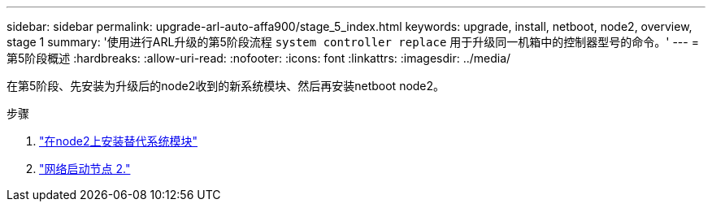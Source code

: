 ---
sidebar: sidebar 
permalink: upgrade-arl-auto-affa900/stage_5_index.html 
keywords: upgrade, install, netboot, node2, overview, stage 1 
summary: '使用进行ARL升级的第5阶段流程 `system controller replace` 用于升级同一机箱中的控制器型号的命令。' 
---
= 第5阶段概述
:hardbreaks:
:allow-uri-read: 
:nofooter: 
:icons: font
:linkattrs: 
:imagesdir: ../media/


[role="lead"]
在第5阶段、先安装为升级后的node2收到的新系统模块、然后再安装netboot node2。

.步骤
. link:install-aff-a30-a50-c30-c50-node2.html["在node2上安装替代系统模块"]
. link:netboot_node2.html["网络启动节点 2."]

